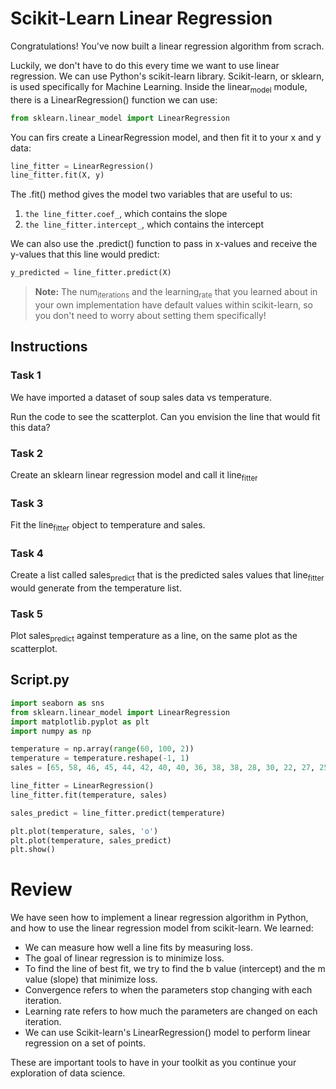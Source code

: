 
* Scikit-Learn Linear Regression
Congratulations! You've now built a linear regression algorithm from scrach.

Luckily, we don't have to do this every time we want to use linear regression. We can use Python's scikit-learn library. Scikit-learn, or sklearn, is used specifically for Machine Learning. Inside the linear_model module, there is a LinearRegression() function we can use:

#+begin_src python
  from sklearn.linear_model import LinearRegression
#+end_src

#+RESULTS:
: None

You can firs create a LinearRegression model, and then fit it to your x and y data:

#+begin_src python
  line_fitter = LinearRegression()
  line_fitter.fit(X, y)
#+end_src

The .fit() method gives the model two variables that are useful to us:

    1. ~the line_fitter.coef_~, which contains the slope
    2. ~the line_fitter.intercept_~, which contains the intercept

 We can also use the .predict() function to pass in x-values and receive the y-values that this line would predict:

 #+begin_src python
   y_predicted = line_fitter.predict(X)
 #+end_src

 #+begin_quote
 **Note:**
 The num_iterations and the learning_rate that you learned about in your own implementation have default values within scikit-learn, so you don't need to worry about setting them specifically!
 #+end_quote

** Instructions

*** Task 1
We have imported a dataset of soup sales data vs temperature.

Run the code to see the scatterplot. Can you envision the line that would fit this data?

*** Task 2
Create an sklearn linear regression model and call it line_fitter

*** Task 3
Fit the line_fitter object to temperature and sales.

*** Task 4
Create a list called sales_predict that is the predicted sales values that line_fitter would generate from the temperature list.

*** Task 5
Plot sales_predict against temperature as a line, on the same plot as the scatterplot.

** Script.py

#+begin_src python :results output
  import seaborn as sns
  from sklearn.linear_model import LinearRegression
  import matplotlib.pyplot as plt
  import numpy as np

  temperature = np.array(range(60, 100, 2))
  temperature = temperature.reshape(-1, 1)
  sales = [65, 58, 46, 45, 44, 42, 40, 40, 36, 38, 38, 28, 30, 22, 27, 25, 25, 20, 15, 5]

  line_fitter = LinearRegression()
  line_fitter.fit(temperature, sales)

  sales_predict = line_fitter.predict(temperature)

  plt.plot(temperature, sales, 'o')
  plt.plot(temperature, sales_predict)
  plt.show()
#+end_src

#+RESULTS:

* Review
We have seen how to implement a linear regression algorithm in Python, and how to use the linear regression model from scikit-learn. We learned:

    - We can measure how well a line fits by measuring loss.
    - The goal of linear regression is to minimize loss.
    - To find the line of best fit, we try to find the b value (intercept) and the m value (slope) that minimize loss.
    - Convergence refers to when the parameters stop changing with each iteration.
    - Learning rate refers to how much the parameters are changed on each iteration.
    - We can use Scikit-learn's LinearRegression() model to perform linear regression on a set of points.

These are important tools to have in your toolkit as you continue your exploration of data science.
